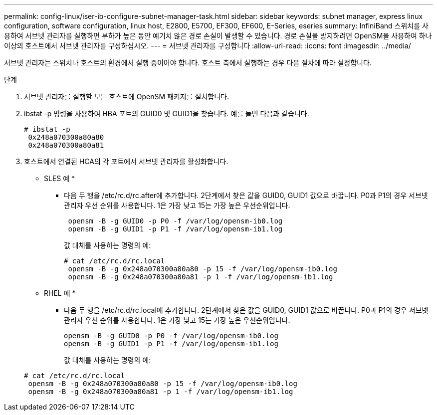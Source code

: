 ---
permalink: config-linux/iser-ib-configure-subnet-manager-task.html 
sidebar: sidebar 
keywords: subnet manager, express linux configuration, software configuration, linux host, E2800, E5700, EF300, EF600, E-Series, eseries 
summary: InfiniBand 스위치를 사용하여 서브넷 관리자를 실행하면 부하가 높은 동안 예기치 않은 경로 손실이 발생할 수 있습니다. 경로 손실을 방지하려면 OpenSM을 사용하여 하나 이상의 호스트에서 서브넷 관리자를 구성하십시오. 
---
= 서브넷 관리자를 구성합니다
:allow-uri-read: 
:icons: font
:imagesdir: ../media/


[role="lead"]
서브넷 관리자는 스위치나 호스트의 환경에서 실행 중이어야 합니다. 호스트 측에서 실행하는 경우 다음 절차에 따라 설정합니다.

.단계
. 서브넷 관리자를 실행할 모든 호스트에 OpenSM 패키지를 설치합니다.
. ibstat -p 명령을 사용하여 HBA 포트의 GUID0 및 GUID1을 찾습니다. 예를 들면 다음과 같습니다.
+
[listing]
----
# ibstat -p
 0x248a070300a80a80
 0x248a070300a80a81
----
. 호스트에서 연결된 HCA의 각 포트에서 서브넷 관리자를 활성화합니다.
+
* SLES 예 *

+
** 다음 두 행을 /etc/rc.d/rc.after에 추가합니다. 2단계에서 찾은 값을 GUID0, GUID1 값으로 바꿉니다. P0과 P1의 경우 서브넷 관리자 우선 순위를 사용합니다. 1은 가장 낮고 15는 가장 높은 우선순위입니다.
+
[listing]
----
 opensm -B -g GUID0 -p P0 -f /var/log/opensm-ib0.log
 opensm -B -g GUID1 -p P1 -f /var/log/opensm-ib1.log
----
+
값 대체를 사용하는 명령의 예:

+
[listing]
----
# cat /etc/rc.d/rc.local
 opensm -B -g 0x248a070300a80a80 -p 15 -f /var/log/opensm-ib0.log
 opensm -B -g 0x248a070300a80a81 -p 1 -f /var/log/opensm-ib1.log
----


+
* RHEL 예 *

+
** 다음 두 행을 /etc/rc.d/rc.local에 추가합니다. 2단계에서 찾은 값을 GUID0, GUID1 값으로 바꿉니다. P0과 P1의 경우 서브넷 관리자 우선 순위를 사용합니다. 1은 가장 낮고 15는 가장 높은 우선순위입니다.
+
[listing]
----
opensm -B -g GUID0 -p P0 -f /var/log/opensm-ib0.log
opensm -B -g GUID1 -p P1 -f /var/log/opensm-ib1.log
----
+
값 대체를 사용하는 명령의 예:

+
[listing]
----
# cat /etc/rc.d/rc.local
 opensm -B -g 0x248a070300a80a80 -p 15 -f /var/log/opensm-ib0.log
 opensm -B -g 0x248a070300a80a81 -p 1 -f /var/log/opensm-ib1.log
----



